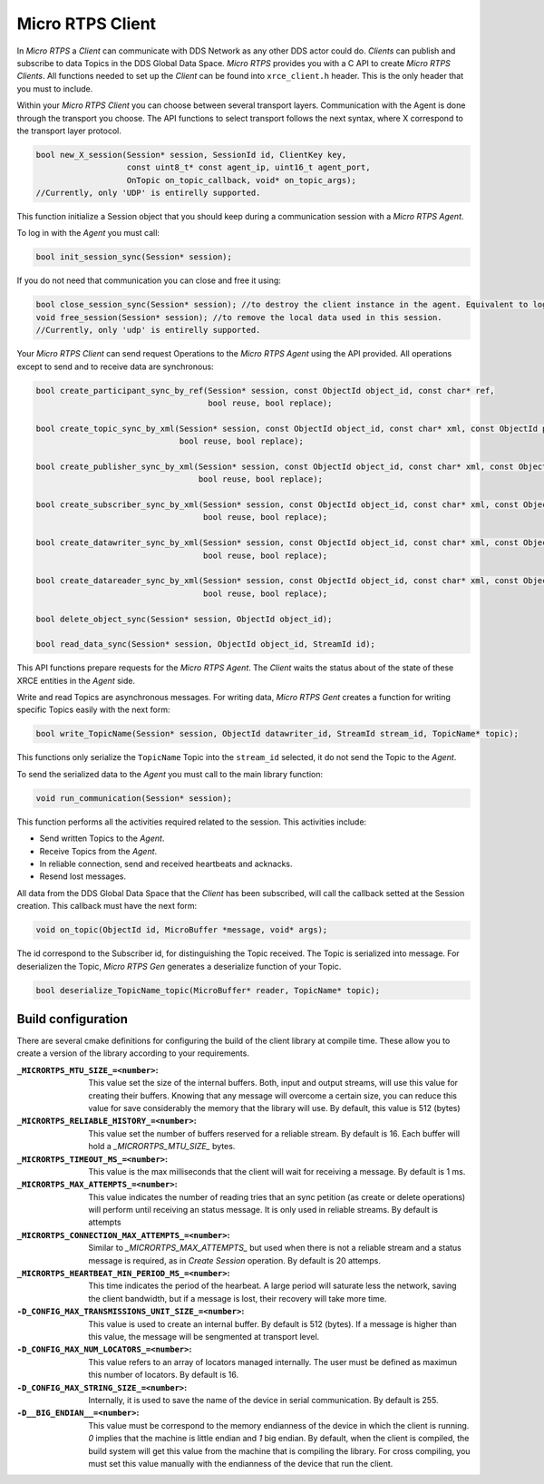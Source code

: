 .. _micro_rtps_client_label:

Micro RTPS Client
=================

In *Micro RTPS* a *Client* can communicate with DDS Network as any other DDS actor could do.
*Clients* can publish and subscribe to data Topics in the DDS Global Data Space.
*Micro RTPS* provides you with a C API to create *Micro RTPS Clients*.
All functions needed to set up the *Client* can be found into ``xrce_client.h`` header.
This is the only header that you must to include.

Within your *Micro RTPS Client* you can choose between several transport layers.
Communication with the Agent is done through the transport you choose.
The API functions to select transport follows the next syntax, where X correspond to the transport layer protocol.

.. code-block:: c

    bool new_X_session(Session* session, SessionId id, ClientKey key,
                       const uint8_t* const agent_ip, uint16_t agent_port,
                       OnTopic on_topic_callback, void* on_topic_args);
    //Currently, only 'UDP' is entirelly supported.

This function initialize a Session object that you should keep during a communication session with a *Micro RTPS Agent*.

To log in with the *Agent* you must call:

.. code-block:: c

    bool init_session_sync(Session* session);

If you do not need that communication you can close and free it using:

.. code-block:: c

    bool close_session_sync(Session* session); //to destroy the client instance in the agent. Equivalent to logging out.
    void free_session(Session* session); //to remove the local data used in this session.
    //Currently, only 'udp' is entirelly supported.

Your *Micro RTPS Client* can send request Operations to the *Micro RTPS Agent* using the API provided.
All operations except to send and to receive data are synchronous:

.. code-block:: c

    bool create_participant_sync_by_ref(Session* session, const ObjectId object_id, const char* ref,
                                        bool reuse, bool replace);

    bool create_topic_sync_by_xml(Session* session, const ObjectId object_id, const char* xml, const ObjectId participant_id,
                                  bool reuse, bool replace);

    bool create_publisher_sync_by_xml(Session* session, const ObjectId object_id, const char* xml, const ObjectId participant_id,
                                      bool reuse, bool replace);

    bool create_subscriber_sync_by_xml(Session* session, const ObjectId object_id, const char* xml, const ObjectId participant_id,
                                       bool reuse, bool replace);

    bool create_datawriter_sync_by_xml(Session* session, const ObjectId object_id, const char* xml, const ObjectId publisher_id,
                                       bool reuse, bool replace);

    bool create_datareader_sync_by_xml(Session* session, const ObjectId object_id, const char* xml, const ObjectId subscriber_id,
                                       bool reuse, bool replace);

    bool delete_object_sync(Session* session, ObjectId object_id);

    bool read_data_sync(Session* session, ObjectId object_id, StreamId id);

This API functions prepare requests for the *Micro RTPS Agent*. The *Client* waits the status about of the state of these XRCE entities in the *Agent* side.

Write and read Topics are asynchronous messages.
For writing data, *Micro RTPS Gent* creates a function for writing specific Topics easily with the next form:

.. code-block:: c

    bool write_TopicName(Session* session, ObjectId datawriter_id, StreamId stream_id, TopicName* topic);

This functions only serialize the ``TopicName`` Topic into the ``stream_id`` selected, it do not send the Topic to the *Agent*.

To send the serialized data to the *Agent* you must call to the main library function:

.. code-block:: c

    void run_communication(Session* session);

This function performs all the activities required related to the session.
This activities include:

- Send written Topics to the *Agent*.
- Receive Topics from the *Agent*.
- In reliable connection, send and received heartbeats and acknacks.
- Resend lost messages.

All data from the DDS Global Data Space that the *Client* has been subscribed, will call the callback setted at the Session creation.
This callback must have the next form:

.. code-block:: c

    void on_topic(ObjectId id, MicroBuffer *message, void* args);

The id correspond to the Subscriber id, for distinguishing the Topic received.
The Topic is serialized into message.
For deserializen the Topic, *Micro RTPS Gen* generates a deserialize function of your Topic.

.. code-block:: c

    bool deserialize_TopicName_topic(MicroBuffer* reader, TopicName* topic);

Build configuration
-------------------
There are several cmake definitions for configuring the build of the client library at compile time.
These allow you to create a version of the library according to your requirements.

:``_MICRORTPS_MTU_SIZE_=<number>``:
    This value set the size of the internal buffers.
    Both, input and output streams, will use this value for creating their buffers.
    Knowing that any message will overcome a certain size, you can reduce this value for save considerably the memory that the library will use.
    By default, this value is 512 (bytes)

:``_MICRORTPS_RELIABLE_HISTORY_=<number>``:
    This value set the number of buffers reserved for a reliable stream.
    By default is 16.
    Each buffer will hold a `_MICRORTPS_MTU_SIZE_` bytes.

:``_MICRORTPS_TIMEOUT_MS_=<number>``:
    This value is the max milliseconds that the client will wait for receiving a message.
    By default is 1 ms.

:``_MICRORTPS_MAX_ATTEMPTS_=<number>``:
    This value indicates the number of reading tries that an sync petition (as create or delete operations) will perform until receiving an status message.
    It is only used in reliable streams. By default is attempts

:``_MICRORTPS_CONNECTION_MAX_ATTEMPTS_=<number>``:
    Similar to `_MICRORTPS_MAX_ATTEMPTS_` but used when there is not a reliable stream and a status message is required, as in *Create Session* operation.
    By default is 20 attemps.

:``_MICRORTPS_HEARTBEAT_MIN_PERIOD_MS_=<number>``:
    This time indicates the period of the hearbeat.
    A large period will saturate less the network, saving the client bandwidth, but if a message is lost, their recovery will take more time.

:``-D_CONFIG_MAX_TRANSMISSIONS_UNIT_SIZE_=<number>``:
    This value is used to create an internal buffer. By default is 512 (bytes).
    If a message is higher than this value, the message will be sengmented at transport level.

:``-D_CONFIG_MAX_NUM_LOCATORS_=<number>``:
    This value refers to an array of locators managed internally.
    The user must be defined as maximun this number of locators.
    By default is 16.

:``-D_CONFIG_MAX_STRING_SIZE_=<number>``:
    Internally, it is used to save the name of the device in serial communication.
    By default is 255.

:``-D__BIG_ENDIAN__=<number>``:
    This value must be correspond to the memory endianness of the device in which the client is running.
    `0` implies that the machine is little endian and `1` big endian.
    By default, when the client is compiled, the build system will get this value from the machine that is compiling the library.
    For cross compiling, you must set this value manually with the endianness of the device that run the client.

